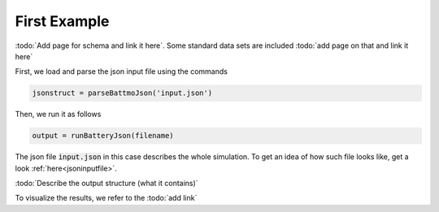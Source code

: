 
.. _runFirstJsonScript:
   
=============
First Example
=============

:todo:`Add page for schema and link it here`. Some standard data sets are included :todo:`add page on that and link it here`
  
First, we load and parse the json input file using the commands

.. code:: matlab

   jsonstruct = parseBattmoJson('input.json')

Then, we run it as follows
  
.. code:: matlab

   output = runBatteryJson(filename)

The json file :code:`input.json` in this case describes the whole simulation. To get an idea of how such file looks like, get a look :ref:`here<jsoninputfile>`.

:todo:`Describe the output structure (what it contains)`
      
To visualize the results, we refer to the :todo:`add link`
     
